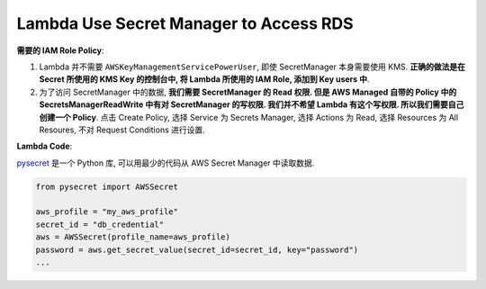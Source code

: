 Lambda Use Secret Manager to Access RDS
==============================================================================

**需要的 IAM Role Policy**:

1. Lambda 并不需要 ``AWSKeyManagementServicePowerUser``, 即使 SecretManager 本身需要使用 KMS. **正确的做法是在 Secret 所使用的 KMS Key 的控制台中, 将 Lambda 所使用的 IAM Role, 添加到 Key users 中**.
2. 为了访问 SecretManager 中的数据, **我们需要 SecretManager 的 Read 权限. 但是 AWS Managed 自带的 Policy 中的 SecretsManagerReadWrite 中有对 SecretManager 的写权限. 我们并不希望 Lambda 有这个写权限. 所以我们需要自己创建一个 Policy**. 点击 Create Policy, 选择 Service 为 Secrets Manager, 选择 Actions 为 Read, 选择 Resources 为 All Resoures, 不对 Request Conditions 进行设置.

**Lambda Code**:

`pysecret <https://github.com/MacHu-GWU/pysecret-project>`_ 是一个 Python 库, 可以用最少的代码从 AWS Secret Manager 中读取数据.

.. code-block:: python

    from pysecret import AWSSecret

    aws_profile = "my_aws_profile"
    secret_id = "db_credential"
    aws = AWSSecret(profile_name=aws_profile)
    password = aws.get_secret_value(secret_id=secret_id, key="password")
    ...
